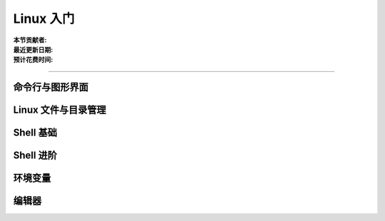 Linux 入门
==========

:本节贡献者:
:最近更新日期:
:预计花费时间:

----

命令行与图形界面
----------------

Linux 文件与目录管理
--------------------

Shell 基础
----------

Shell 进阶
----------

环境变量
--------

编辑器
------
